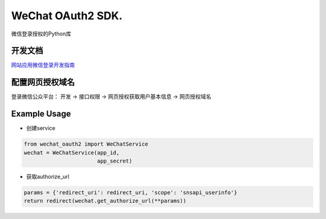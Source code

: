 WeChat OAuth2 SDK.
==================

微信登录授权的Python库

开发文档
--------

`网站应用微信登录开发指南
<https://open.weixin.qq.com/cgi-bin/showdocument
?action=dir_list&t=resource/res_list&verify=1&id=open1419316505>`_

配置网页授权域名
----------------
  
登录微信公众平台： 开发 -> 接口权限 -> 网页授权获取用户基本信息 -> 网页授权域名


Example Usage
-------------

- 创建service

.. code-block:: python

  from wechat_oauth2 import WeChatService
  wechat = WeChatService(app_id,
                         app_secret)

- 获取authorize_url
    
.. code-block:: python

  params = {'redirect_uri': redirect_uri, 'scope': 'snsapi_userinfo'}
  return redirect(wechat.get_authorize_url(**params))
